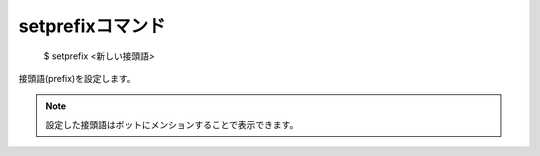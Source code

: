 setprefixコマンド
====

        $ setprefix <新しい接頭語>

| 接頭語(prefix)を設定します。

.. note::
        設定した接頭語はボットにメンションすることで表示できます。
